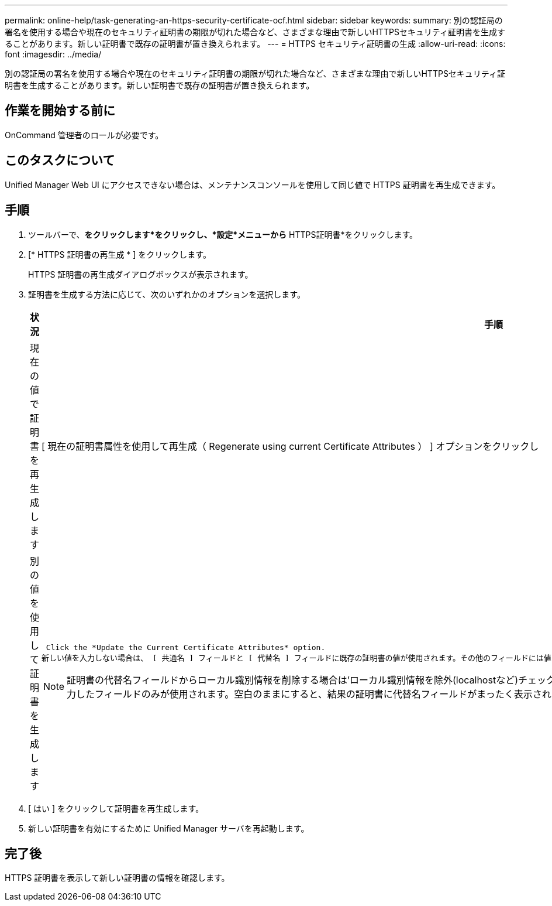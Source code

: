 ---
permalink: online-help/task-generating-an-https-security-certificate-ocf.html 
sidebar: sidebar 
keywords:  
summary: 別の認証局の署名を使用する場合や現在のセキュリティ証明書の期限が切れた場合など、さまざまな理由で新しいHTTPSセキュリティ証明書を生成することがあります。新しい証明書で既存の証明書が置き換えられます。 
---
= HTTPS セキュリティ証明書の生成
:allow-uri-read: 
:icons: font
:imagesdir: ../media/


[role="lead"]
別の認証局の署名を使用する場合や現在のセキュリティ証明書の期限が切れた場合など、さまざまな理由で新しいHTTPSセキュリティ証明書を生成することがあります。新しい証明書で既存の証明書が置き換えられます。



== 作業を開始する前に

OnCommand 管理者のロールが必要です。



== このタスクについて

Unified Manager Web UI にアクセスできない場合は、メンテナンスコンソールを使用して同じ値で HTTPS 証明書を再生成できます。



== 手順

. ツールバーで、*をクリックしますimage:../media/clusterpage-settings-icon.gif[""]*をクリックし、*設定*メニューから* HTTPS証明書*をクリックします。
. [* HTTPS 証明書の再生成 * ] をクリックします。
+
HTTPS 証明書の再生成ダイアログボックスが表示されます。

. 証明書を生成する方法に応じて、次のいずれかのオプションを選択します。
+
|===
| 状況 | 手順 


 a| 
現在の値で証明書を再生成します
 a| 
[ 現在の証明書属性を使用して再生成（ Regenerate using current Certificate Attributes ） ] オプションをクリックし



 a| 
別の値を使用して証明書を生成します
 a| 
 Click the *Update the Current Certificate Attributes* option.
新しい値を入力しない場合は、 [ 共通名 ] フィールドと [ 代替名 ] フィールドに既存の証明書の値が使用されます。その他のフィールドには値は必要ありませんが、証明書に値を入力する場合は、たとえば、市区町村、都道府県、国などの値を入力できます。

[NOTE]
====
証明書の代替名フィールドからローカル識別情報を削除する場合は'ローカル識別情報を除外(localhostなど)チェックボックスをオンにしますこのチェックボックスをオンにすると、 [ 代替名 ] フィールドに入力したフィールドのみが使用されます。空白のままにすると、結果の証明書に代替名フィールドがまったく表示されなくなります。

====
|===
. [ はい ] をクリックして証明書を再生成します。
. 新しい証明書を有効にするために Unified Manager サーバを再起動します。




== 完了後

HTTPS 証明書を表示して新しい証明書の情報を確認します。
